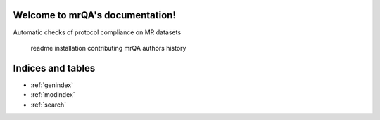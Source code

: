 Welcome to mrQA's documentation!
======================================

Automatic checks of protocol compliance on MR datasets

   readme
   installation
   contributing
   mrQA
   authors
   history



Indices and tables
==================
* :ref:`genindex`
* :ref:`modindex`
* :ref:`search`
